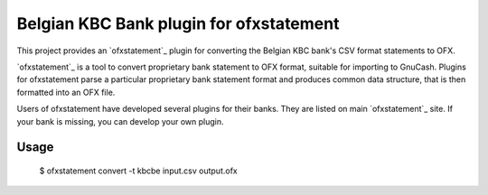 ~~~~~~~~~~~~~~~~~~~~~~~~~~~~~~~~~~~~~~~~
Belgian KBC Bank plugin for ofxstatement
~~~~~~~~~~~~~~~~~~~~~~~~~~~~~~~~~~~~~~~~

This project provides an `ofxstatement`_ plugin for converting the Belgian KBC
bank's CSV format statements to OFX.

`ofxstatement`_ is a tool to convert proprietary bank statement to OFX format,
suitable for importing to GnuCash. Plugins for ofxstatement parse a
particular proprietary bank statement format and produces common data
structure, that is then formatted into an OFX file.

Users of ofxstatement have developed several plugins for their banks. They are
listed on main `ofxstatement`_ site. If your bank is missing, you can develop
your own plugin.

Usage
=====
  $ ofxstatement convert -t kbcbe input.csv output.ofx
